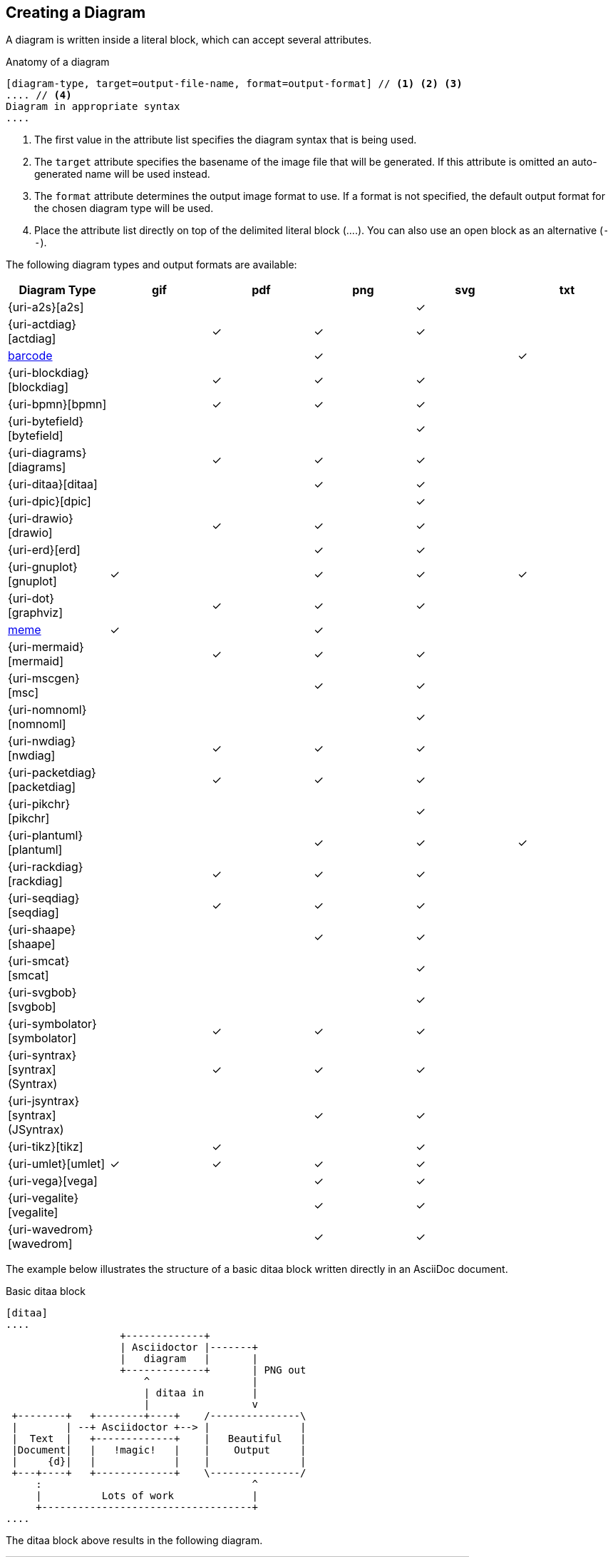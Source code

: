 == Creating a Diagram

A diagram is written inside a literal block, which can accept several attributes.

.Anatomy of a diagram
----
[diagram-type, target=output-file-name, format=output-format] // <1> <2> <3>
.... // <4>
Diagram in appropriate syntax
....
----
<1> The first value in the attribute list specifies the diagram syntax that is being used.
<2> The `target` attribute specifies the basename of the image file that will be generated. If this attribute is omitted an auto-generated name will be used instead.
<3> The `format` attribute determines the output image format to use. If a format is not specified, the default output format for the chosen diagram type will be used.
<4> Place the attribute list directly on top of the delimited literal block (+....+). You can also use an open block as an alternative (`--`).

The following diagram types and output formats are available:

:check: &#10003;

[cols=">,5*^",options="header"]
|===
|Diagram Type                      |gif    |pdf    |png    |svg    |txt
|{uri-a2s}[a2s]                    |       |       |       |{check}|
|{uri-actdiag}[actdiag]            |       |{check}|{check}|{check}|
|<<barcode,barcode>>               |       |       |{check}|       |{check}
|{uri-blockdiag}[blockdiag]        |       |{check}|{check}|{check}|
|{uri-bpmn}[bpmn]                  |       |{check}|{check}|{check}|
|{uri-bytefield}[bytefield]        |       |       |       |{check}|
|{uri-diagrams}[diagrams]          |       |{check}|{check}|{check}|
|{uri-ditaa}[ditaa]                |       |       |{check}|{check}|
|{uri-dpic}[dpic]                  |       |       |       |{check}|
|{uri-drawio}[drawio]              |       |{check}|{check}|{check}|
|{uri-erd}[erd]                    |       |       |{check}|{check}|
|{uri-gnuplot}[gnuplot]            |{check}|       |{check}|{check}|{check}
|{uri-dot}[graphviz]               |       |{check}|{check}|{check}|
|<<meme,meme>>                     |{check}|       |{check}|       |
|{uri-mermaid}[mermaid]            |       |{check}|{check}|{check}|
|{uri-mscgen}[msc]                 |       |       |{check}|{check}|
|{uri-nomnoml}[nomnoml]            |       |       |       |{check}|
|{uri-nwdiag}[nwdiag]              |       |{check}|{check}|{check}|
|{uri-packetdiag}[packetdiag]      |       |{check}|{check}|{check}|
|{uri-pikchr}[pikchr]              |       |       |       |{check}|
|{uri-plantuml}[plantuml]          |       |       |{check}|{check}|{check}
|{uri-rackdiag}[rackdiag]          |       |{check}|{check}|{check}|
|{uri-seqdiag}[seqdiag]            |       |{check}|{check}|{check}|
|{uri-shaape}[shaape]              |       |       |{check}|{check}|
|{uri-smcat}[smcat]                |       |       |       |{check}|
|{uri-svgbob}[svgbob]              |       |       |       |{check}|
|{uri-symbolator}[symbolator]      |       |{check}|{check}|{check}|
|{uri-syntrax}[syntrax] (Syntrax)  |       |{check}|{check}|{check}|
|{uri-jsyntrax}[syntrax] (JSyntrax)|       |       |{check}|{check}|
|{uri-tikz}[tikz]                  |       |{check}|       |{check}|
|{uri-umlet}[umlet]                |{check}|{check}|{check}|{check}|
|{uri-vega}[vega]                  |       |       |{check}|{check}|
|{uri-vegalite}[vegalite]          |       |       |{check}|{check}|
|{uri-wavedrom}[wavedrom]          |       |       |{check}|{check}|
|===

:!check:

The example below illustrates the structure of a basic ditaa block written directly in an AsciiDoc document.

.Basic ditaa block
[source]
----
[ditaa]
....
                   +-------------+
                   | Asciidoctor |-------+
                   |   diagram   |       |
                   +-------------+       | PNG out
                       ^                 |
                       | ditaa in        |
                       |                 v
 +--------+   +--------+----+    /---------------\
 |        | --+ Asciidoctor +--> |               |
 |  Text  |   +-------------+    |   Beautiful   |
 |Document|   |   !magic!   |    |    Output     |
 |     {d}|   |             |    |               |
 +---+----+   +-------------+    \---------------/
     :                                   ^
     |          Lots of work             |
     +-----------------------------------+
....
----

The ditaa block above results in the following diagram.

.Rendered ditaa diagram
image::asciidoctor-diagram-process.png[Asciidoctor Diagram process diagram,650,319]

The rendered ditaa diagram above gets the file name `58372f7d2ceffae9e91fd0a7cbb080b6.png`.
That long number is the checksum of the source code calculated by asciidoctor-diagram.
If you want to give your image files a more meaningful name, fill in the `target` attribute.

This can be done by either specifying it as the second positional attribute or as a named attribute.
Both examples below would result in a file called `ditaa-diagram.png`.

....
[ditaa, target="ditaa-diagram"]
----
<snip>
----

[ditaa, "ditaa-diagram"]
----
<snip>
----
....


The example below illustrates the structure of a basic PlantUML block written directly in an AsciiDoc document.

.PlantUML Diagram Syntax
[source]
----
[plantuml, target=diagram-classes, format=png] // <1> <2> <3>
....
class BlockProcessor
class DiagramBlock
class DitaaBlock
class PlantUmlBlock

BlockProcessor <|-- DiagramBlock
DiagramBlock <|-- DitaaBlock
DiagramBlock <|-- PlantUmlBlock
....
----
<1> The diagram is written in PlantUML so the first positional attribute is assigned the `plantuml` diagram type.
<2> The name of the diagram file is given by the `target` attribute.
<3> The output format is specified using the `format` attribute

.Rendered PlantUML diagram
image::asciidoctor-diagram-classes.png[Asciidoctor Diagram classes diagram]